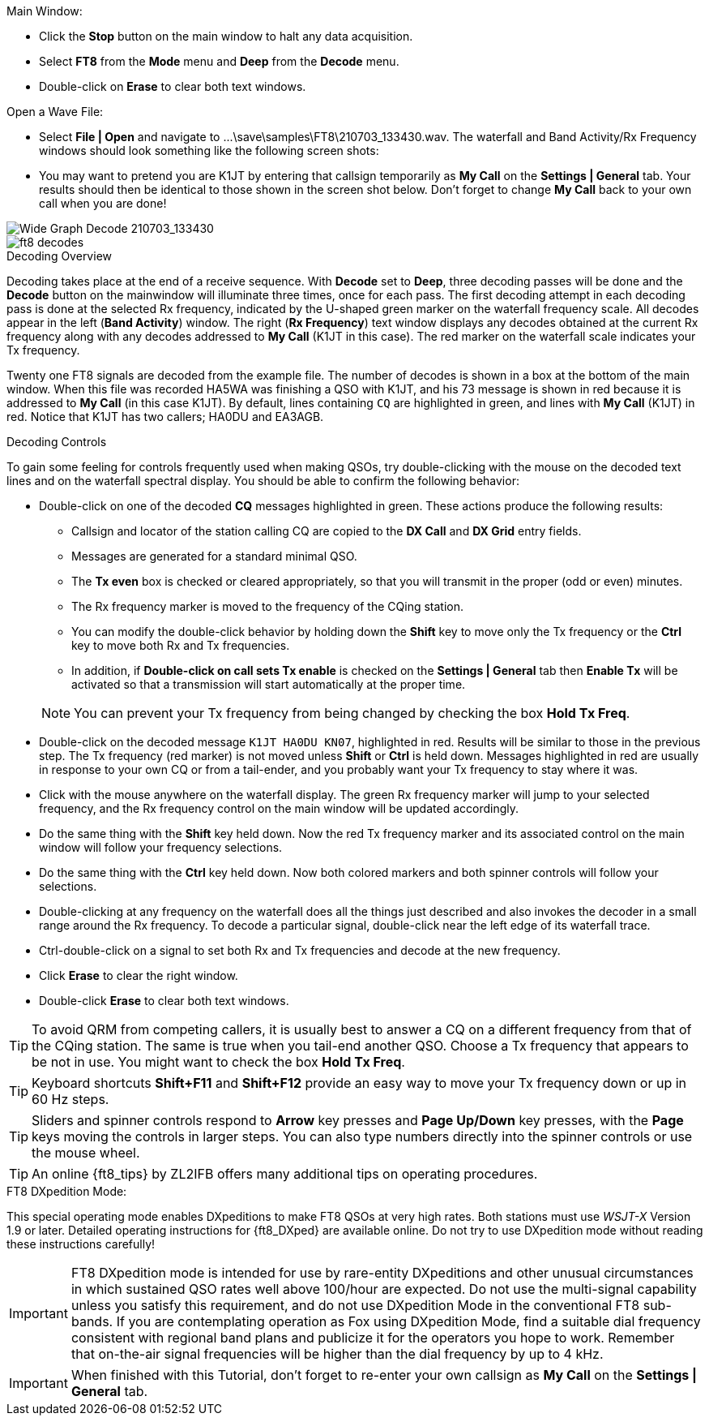 // Status=review
.Main Window:
- Click the *Stop* button on the main window to halt any data acquisition.  
- Select *FT8* from the *Mode* menu and *Deep* from the *Decode* menu.
- Double-click on *Erase* to clear both text windows.

.Open a Wave File:

- Select *File | Open* and navigate to
+...\save\samples\FT8\210703_133430.wav+.  The waterfall and Band
Activity/Rx Frequency windows should look something like the following screen shots:

- You may want to pretend you are K1JT
by entering that callsign temporarily as *My Call* on the 
*Settings | General* tab.  Your results should then be identical to
those shown in the screen shot below. Don't forget to change *My Call*
back to your own call when you are done!

[[X15]]
image::FT8_waterfall.png[align="left",alt="Wide Graph Decode 210703_133430"]

image::ft8_decodes.png[align="left"]


.Decoding Overview

Decoding takes place at the end of a receive sequence. With *Decode* set
to *Deep*, three decoding passes will be done and the *Decode* button on the 
mainwindow will illuminate three times, once for each pass. 
The first decoding attempt in each decoding pass is done at the selected Rx frequency,
indicated by the U-shaped green marker on the waterfall frequency
scale. All decodes appear in the left (*Band Activity*) window. The right
(*Rx Frequency*) text window displays any decodes obtained at the current
Rx frequency along with any decodes addressed to *My Call* (K1JT in this case).
The red marker on the waterfall scale indicates your
Tx frequency.

Twenty one FT8 signals are decoded from the example file. The number
of decodes is shown in a box at the bottom of the main window.
When this file was recorded HA5WA was finishing a QSO with K1JT, and
his 73 message is shown in red because it is addressed to *My Call* (in this case K1JT). 
By default, lines containing `CQ`
are highlighted in green, and lines with *My Call* (K1JT)
in red. Notice that K1JT has two callers; HA0DU and EA3AGB.  

[[X13]]
.Decoding Controls

To gain some feeling for controls frequently used when making QSOs,
try double-clicking with the mouse on the decoded text lines and on the
waterfall spectral display. You should be able to confirm the
following behavior:

- Double-click on one of the decoded *CQ* messages highlighted in
green. These actions produce the following results:

** Callsign and locator of the station calling CQ are copied to the *DX
Call* and *DX Grid* entry fields. 

** Messages are generated for a standard minimal QSO.

** The *Tx even* box is checked or cleared appropriately, so that you
will transmit in the proper (odd or even) minutes.

** The Rx frequency marker is moved to the frequency of the CQing
station.

** You can modify the double-click behavior by holding down the
*Shift* key to move only the Tx frequency or the *Ctrl* key to move
both Rx and Tx frequencies.

** In addition, if *Double-click on call sets Tx enable* is checked on the 
*Settings | General* tab then *Enable Tx* will be activated
so that a transmission will start automatically at the proper time.


+

NOTE: You can prevent your Tx frequency from being changed by checking the
box *Hold Tx Freq*.

- Double-click on the decoded message `K1JT HA0DU KN07`, highlighted
in red.  Results will be similar to those in the previous step. The Tx
frequency (red marker) is not moved unless *Shift* or *Ctrl* is held
down.  Messages highlighted in red are usually in response to your own
CQ or from a tail-ender, and you probably want your Tx frequency to
stay where it was.

- Click with the mouse anywhere on the waterfall display. The green Rx
frequency marker will jump to your selected frequency, and the Rx
frequency control on the main window will be updated accordingly.

- Do the same thing with the *Shift* key held down.  Now the red Tx
frequency marker and its associated control on the main window will
follow your frequency selections.

- Do the same thing with the *Ctrl* key held down.  Now both colored 
markers and both spinner controls will follow your selections.

- Double-clicking at any frequency on the waterfall does all the
things just described and also invokes the decoder in a small range
around the Rx frequency.  To decode a particular signal, double-click
near the left edge of its waterfall trace.

- Ctrl-double-click on a signal to set both Rx and Tx frequencies and
decode at the new frequency.

- Click *Erase* to clear the right window. 

- Double-click *Erase* to clear both text windows.

TIP: To avoid QRM from competing callers, it is usually best 
to answer a CQ on a different frequency from that of the CQing
station.  The same is true when you tail-end another QSO.  Choose a Tx
frequency that appears to be not in use.  You might want to check the
box *Hold Tx Freq*.

TIP: Keyboard shortcuts *Shift+F11* and *Shift+F12* provide an easy
way to move your Tx frequency down or up in 60 Hz steps.

TIP: Sliders and spinner controls respond to *Arrow* key presses
and *Page Up/Down* key presses, with the *Page* keys moving the
controls in larger steps.  You can also type numbers directly into
the spinner controls or use the mouse wheel.

TIP: An online {ft8_tips} by ZL2IFB offers many additional tips on
operating procedures.

.FT8 DXpedition Mode:

This special operating mode enables DXpeditions to make FT8 QSOs at
very high rates.  Both stations must use _WSJT-X_ Version 1.9 or
later.  Detailed operating instructions for {ft8_DXped} are available
online.  Do not try to use DXpedition mode without reading these
instructions carefully!

IMPORTANT: FT8 DXpedition mode is intended for use by rare-entity
DXpeditions and other unusual circumstances in which sustained QSO
rates well above 100/hour are expected.  Do not use the multi-signal
capability unless you satisfy this requirement, and do not use
DXpedition Mode in the conventional FT8 sub-bands.  If you are
contemplating operation as Fox using DXpedition Mode, find a suitable
dial frequency consistent with regional band plans and publicize it
for the operators you hope to work.  Remember that on-the-air signal
frequencies will be higher than the dial frequency by up to 4 kHz.

IMPORTANT: When finished with this Tutorial, don't forget to re-enter
your own callsign as *My Call* on the *Settings | General* tab.
